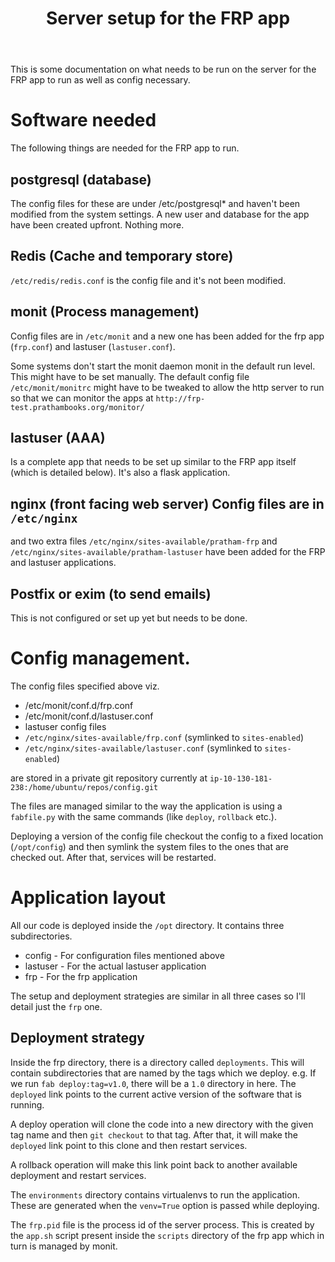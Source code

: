 #+TITLE: Server setup for the FRP app

This is some documentation on what needs to be run on the server for
the FRP app to run as well as config necessary.

* Software needed
  The following things are needed for the FRP app to run.

** postgresql (database)
    The config files for these are under /etc/postgresql* and haven't
    been modified from the system settings. A new user and database
    for the app have been created upfront. Nothing more.

** Redis (Cache and temporary store)
   =/etc/redis/redis.conf= is the config file and it's not been modified.

** monit (Process management)
   Config files are in =/etc/monit= and a new one has been added for
   the frp app (=frp.conf=) and lastuser (=lastuser.conf=).

   Some systems don't start the monit daemon monit in the default run
   level. This might have to be set manually. The default config file
   =/etc/monit/monitrc= might have to be tweaked to allow the http
   server to run so that we can monitor the apps at
   =http://frp-test.prathambooks.org/monitor/=

** lastuser (AAA)
   Is a complete app that needs to be set up similar to the FRP app
   itself (which is detailed below). It's also a flask application.

** nginx (front facing web server) Config files are in =/etc/nginx=
   and two extra files =/etc/nginx/sites-available/pratham-frp= and
   =/etc/nginx/sites-available/pratham-lastuser= have been added for
   the FRP and lastuser applications.

** Postfix or exim (to send emails)
   This is not configured or set up yet but needs to be done.


* Config management.
  The config files specified above viz. 
  - /etc/monit/conf.d/frp.conf
  - /etc/monit/conf.d/lastuser.conf
  - lastuser config files
  - =/etc/nginx/sites-available/frp.conf= (symlinked to =sites-enabled=)
  - =/etc/nginx/sites-available/lastuser.conf= (symlinked to =sites-enabled=)
  are stored in a private git repository currently at =ip-10-130-181-238:/home/ubuntu/repos/config.git=
  
  The files are managed similar to the way the application is using a
  =fabfile.py= with the same commands (like =deploy=, =rollback=
  etc.).

  Deploying a version of the config file checkout the config to a
  fixed location (=/opt/config=) and then symlink the system files to
  the ones that are checked out. After that, services will be restarted.

* Application layout
  All our code is deployed inside the =/opt= directory. It contains three subdirectories.
  - config - For configuration files mentioned above
  - lastuser - For the actual lastuser application
  - frp - For the frp application

  The setup and deployment strategies are similar in all three cases
  so I'll detail just the =frp= one.

** Deployment strategy
   Inside the frp directory, there is a directory called
   =deployments=. This will contain subdirectories that are named by
   the tags which we deploy. e.g. If we run =fab deploy:tag=v1.0=,
   there will be a =1.0= directory in here. The =deployed= link points
   to the current active version of the software that is running. 

   A deploy operation will clone the code into a new directory with
   the given tag name and then =git checkout= to that tag. After that,
   it will make the =deployed= link point to this clone and then
   restart services.

   A rollback operation will make this link point back to another
   available deployment and restart services.

   The =environments= directory contains virtualenvs to run the
   application. These are generated when the =venv=True= option is
   passed while deploying.

   The =frp.pid= file is the process id of the server process. This is
   created by the =app.sh= script present inside the =scripts=
   directory of the frp app which in turn is managed by monit.
     
